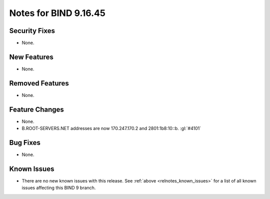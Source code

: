 .. Copyright (C) Internet Systems Consortium, Inc. ("ISC")
..
.. SPDX-License-Identifier: MPL-2.0
..
.. This Source Code Form is subject to the terms of the Mozilla Public
.. License, v. 2.0.  If a copy of the MPL was not distributed with this
.. file, you can obtain one at https://mozilla.org/MPL/2.0/.
..
.. See the COPYRIGHT file distributed with this work for additional
.. information regarding copyright ownership.

Notes for BIND 9.16.45
----------------------

Security Fixes
~~~~~~~~~~~~~~

- None.

New Features
~~~~~~~~~~~~

- None.

Removed Features
~~~~~~~~~~~~~~~~

- None.

Feature Changes
~~~~~~~~~~~~~~~

- None.

- B.ROOT-SERVERS.NET addresses are now 170.247.170.2 and 2801:1b8:10::b.
  :gl:`#4101`

Bug Fixes
~~~~~~~~~

- None.

Known Issues
~~~~~~~~~~~~

- There are no new known issues with this release. See :ref:`above
  <relnotes_known_issues>` for a list of all known issues affecting this
  BIND 9 branch.
